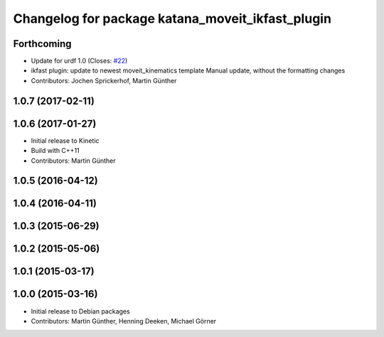 ^^^^^^^^^^^^^^^^^^^^^^^^^^^^^^^^^^^^^^^^^^^^^^^^^
Changelog for package katana_moveit_ikfast_plugin
^^^^^^^^^^^^^^^^^^^^^^^^^^^^^^^^^^^^^^^^^^^^^^^^^

Forthcoming
-----------
* Update for urdf 1.0 (Closes: `#22 <https://github.com/uos/katana_driver/issues/22>`_)
* ikfast plugin: update to newest moveit_kinematics template
  Manual update, without the formatting changes
* Contributors: Jochen Sprickerhof, Martin Günther

1.0.7 (2017-02-11)
------------------

1.0.6 (2017-01-27)
------------------
* Initial release to Kinetic
* Build with C++11
* Contributors: Martin Günther

1.0.5 (2016-04-12)
------------------

1.0.4 (2016-04-11)
------------------

1.0.3 (2015-06-29)
------------------

1.0.2 (2015-05-06)
------------------

1.0.1 (2015-03-17)
------------------

1.0.0 (2015-03-16)
------------------
* Initial release to Debian packages
* Contributors: Martin Günther, Henning Deeken, Michael Görner
